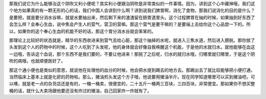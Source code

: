 那我们说它为什么能够治这个阴吹又利小便呢？其实利小便跟治阴吹是非常类似的一件事情。因为，讲到这个心中藏神哦，我们这个地方如果真的有一颗无形的心的话，我们中国人会讲到什么啊？讲到说我们脾胃啊，消化了食物，那我们说消化的目的是什么？是要把，就是要分消水谷嘛，就是水要抽出来，然后剩下来的渣渣留在肠胃道里头。这个过程脾胃在抽的时候，如果抽到好东西了会怎么样？会奉心生血，说中焦会产生人的营气，营卫的营嘛。那这个营气是要干嘛的？是要端上去给你这个心品尝一下的。所以，如果你的这个奉心生血的机能不好的话，那这个胃分消水谷就会笨笨的。

那理论上比较好的状态就是，精华的东西收进来到营气去给心脏，那这个抽掉的水呢，就进入三焦水道，然后进入膀胱。那你放了头发到这个人的药物中的时候，这个人吃到了头发呢，他的身体就会好像自我唤醒这个机能，于是他的水就归水。就他能够在血这一边哦，告诉这个血说，那个东西不是我们要的，不要让他进来！那挑了之后呢，归水的就归水哦，归哪里就归哪里，于是这个阴吹的病哦，也就顺便医好了。

那这个通小便也是类似的意思，就说他在处理他的血分的时候，他会把水提到踢去的地方去。那踢出去了就比较能够把小便打通，当然临床上基本上就是化瘀的药物啦。那么，猪油煎头发这个方子哦，他说要用猪油半斤。现在同学知道哪里可以买到猪油吧，可以噢，就是老一点的杂货店还是有的，一桶一桶卖，很便宜的，二十五斤一桶两三百块，三四百块，非常便宜。那如果你不想买整桶的话，就什么大卖场跟他要还没有炸过的猪油，自己回家炸一炸就有了。
